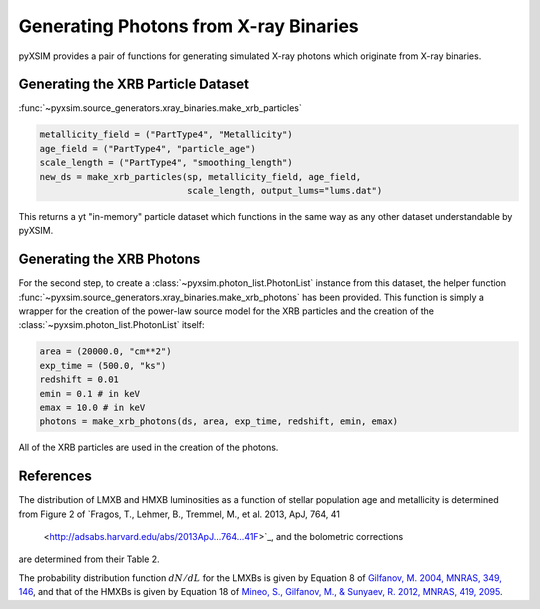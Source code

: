 .. _xray-binaries:

Generating Photons from X-ray Binaries
======================================

pyXSIM provides a pair of functions for generating simulated X-ray photons
which originate from X-ray binaries. 

Generating the XRB Particle Dataset
-----------------------------------

:func:`~pyxsim.source_generators.xray_binaries.make_xrb_particles`

.. code-block:: python

    metallicity_field = ("PartType4", "Metallicity")
    age_field = ("PartType4", "particle_age")
    scale_length = ("PartType4", "smoothing_length")
    new_ds = make_xrb_particles(sp, metallicity_field, age_field,
                                scale_length, output_lums="lums.dat")

This returns a yt "in-memory" particle dataset which functions in the 
same way as any other dataset understandable by pyXSIM. 

Generating the XRB Photons
--------------------------

For the second step, to create a :class:`~pyxsim.photon_list.PhotonList` 
instance from this dataset, the helper function 
:func:`~pyxsim.source_generators.xray_binaries.make_xrb_photons` has
been provided. This function is simply a wrapper for the creation of the 
power-law source model for the XRB particles and the creation of the 
:class:`~pyxsim.photon_list.PhotonList` itself:

.. code-block:: python

    area = (20000.0, "cm**2")
    exp_time = (500.0, "ks")
    redshift = 0.01
    emin = 0.1 # in keV
    emax = 10.0 # in keV
    photons = make_xrb_photons(ds, area, exp_time, redshift, emin, emax)

All of the XRB particles are used in the creation of the photons. 

References
----------

The distribution of LMXB and HMXB luminosities as a function of stellar population
age and metallicity is determined from Figure 2 of 
`Fragos, T., Lehmer, B., Tremmel, M., et al. 2013, ApJ, 764, 41
 <http://adsabs.harvard.edu/abs/2013ApJ...764...41F>`_, and the bolometric corrections
are determined from their Table 2.

The probability distribution function :math:`dN/dL` for the LMXBs is given by Equation 8
of `Gilfanov, M. 2004, MNRAS, 349, 146 <http://adsabs.harvard.edu/abs/2004MNRAS.349..146G>`_,
and that of the HMXBs is given by Equation 18 of
`Mineo, S., Gilfanov, M., & Sunyaev, R. 2012, MNRAS, 419, 2095 <http://adsabs.harvard.edu/abs/2012MNRAS.419.2095M>`_.
